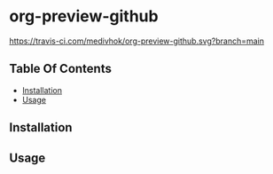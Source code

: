
* org-preview-github

[[https://travis-ci.com/medivhok/org-preview-github.svg?branch=main]]

** Table Of Contents
:PROPERTIES:
:TOC:      :include siblings :depth 2
:END:
:CONTENTS:
- [[#installation][Installation]]
- [[#usage][Usage]]
:END:

** Installation
** Usage
